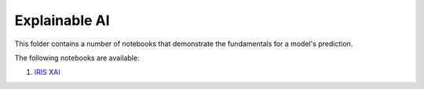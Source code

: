Explainable AI
--------------

This folder contains a number of notebooks that demonstrate the
fundamentals for a model's prediction.

The following notebooks are available:

1. `IRIS XAI <static/examples/xai/iris/Explain_Client.html>`_